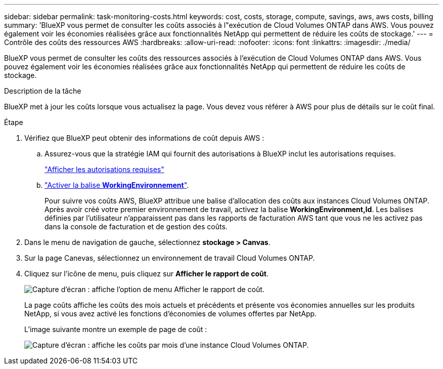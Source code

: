 ---
sidebar: sidebar 
permalink: task-monitoring-costs.html 
keywords: cost, costs, storage, compute, savings, aws, aws costs, billing 
summary: 'BlueXP vous permet de consulter les coûts associés à l"exécution de Cloud Volumes ONTAP dans AWS. Vous pouvez également voir les économies réalisées grâce aux fonctionnalités NetApp qui permettent de réduire les coûts de stockage.' 
---
= Contrôle des coûts des ressources AWS
:hardbreaks:
:allow-uri-read: 
:nofooter: 
:icons: font
:linkattrs: 
:imagesdir: ./media/


[role="lead"]
BlueXP vous permet de consulter les coûts des ressources associés à l'exécution de Cloud Volumes ONTAP dans AWS. Vous pouvez également voir les économies réalisées grâce aux fonctionnalités NetApp qui permettent de réduire les coûts de stockage.

.Description de la tâche
BlueXP met à jour les coûts lorsque vous actualisez la page. Vous devez vous référer à AWS pour plus de détails sur le coût final.

.Étape
. Vérifiez que BlueXP peut obtenir des informations de coût depuis AWS :
+
.. Assurez-vous que la stratégie IAM qui fournit des autorisations à BlueXP inclut les autorisations requises.
+
https://docs.netapp.com/us-en/bluexp-setup-admin/reference-permissions-aws.html["Afficher les autorisations requises"^]

.. https://docs.aws.amazon.com/awsaccountbilling/latest/aboutv2/activating-tags.html["Activer la balise *WorkingEnvironnement*"^].
+
Pour suivre vos coûts AWS, BlueXP attribue une balise d'allocation des coûts aux instances Cloud Volumes ONTAP. Après avoir créé votre premier environnement de travail, activez la balise *WorkingEnvironment,Id*. Les balises définies par l'utilisateur n'apparaissent pas dans les rapports de facturation AWS tant que vous ne les activez pas dans la console de facturation et de gestion des coûts.



. Dans le menu de navigation de gauche, sélectionnez *stockage > Canvas*.
. Sur la page Canevas, sélectionnez un environnement de travail Cloud Volumes ONTAP.
. Cliquez sur l'icône de menu, puis cliquez sur *Afficher le rapport de coût*.
+
image:screenshot_view_cost_report.png["Capture d'écran : affiche l'option de menu Afficher le rapport de coût."]

+
La page coûts affiche les coûts des mois actuels et précédents et présente vos économies annuelles sur les produits NetApp, si vous avez activé les fonctions d'économies de volumes offertes par NetApp.

+
L'image suivante montre un exemple de page de coût :

+
image:screenshot_cost.gif["Capture d'écran : affiche les coûts par mois d'une instance Cloud Volumes ONTAP."]


